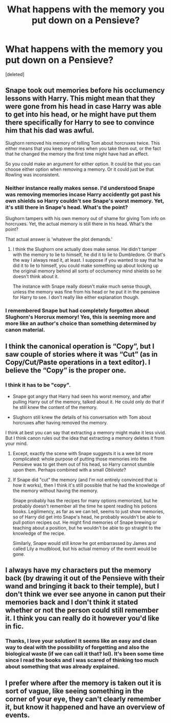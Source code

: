 #+TITLE: What happens with the memory you put down on a Pensieve?

* What happens with the memory you put down on a Pensieve?
:PROPERTIES:
:Score: 1
:DateUnix: 1604077206.0
:DateShort: 2020-Oct-30
:FlairText: Discussion
:END:
[deleted]


** Snape took out memories before his occlumency lessons with Harry. This might mean that they were gone from his head in case Harry was able to get into his head, or he might have put them there specifically for Harry to see to convince him that his dad was awful.

Slughorn removed his memory of telling Tom about horcruxes twice. This either means that you keep memories when you take them out, or the fact that he changed the memory the first time might have had an effect.

So you could make an argument for either option. It could be that you can choose either option when removing a memory. Or it could just be that Rowling was inconsistent.
:PROPERTIES:
:Author: TheLetterJ0
:Score: 3
:DateUnix: 1604085809.0
:DateShort: 2020-Oct-30
:END:

*** Neither instance really makes sense. I'd understood Snape was removing memories incase Harry accidently got past his own shields so Harry couldn't see Snape's worst memory. Yet, it's still there in Snape's head. What's the point?

Slughorn tampers with his own memory out of shame for giving Tom info on horcruxes. Yet, the actual memory is still there in his head. What's the point?

That actual answer is 'whatever the plot demands.'
:PROPERTIES:
:Author: streakermaximus
:Score: 3
:DateUnix: 1604137281.0
:DateShort: 2020-Oct-31
:END:

**** I think the Slughorn one actually does make sense. He didn't tamper with the memory to lie to himself, he did it to lie to Dumbledore. Or that's the way I always read it, at least. I suppose if you wanted to say that he did it to lie to himself, you could make something up about locking up the original memory behind all sorts of occlumency mind shields so he doesn't think about it.

The instance with Snape really doesn't make much sense though, unless the memory was fine from his head or he put it in the pensieve for Harry to see. I don't really like either explanation though.
:PROPERTIES:
:Author: TheLetterJ0
:Score: 1
:DateUnix: 1604160893.0
:DateShort: 2020-Oct-31
:END:


*** I remembered Snape but had completely forgotten about Slughorn's Horcrux memory! Yes, this is seeming more and more like an author's choice than something determined by canon material.
:PROPERTIES:
:Author: mumathenightmare
:Score: 2
:DateUnix: 1604087206.0
:DateShort: 2020-Oct-30
:END:


** I think the canonical operation is “Copy”, but I saw couple of stories where it was “Cut” (as in Copy/Cut/Paste operations in a text editor). I believe the “Copy” is the proper one.
:PROPERTIES:
:Author: ceplma
:Score: 3
:DateUnix: 1604088558.0
:DateShort: 2020-Oct-30
:END:

*** I think it has to be "copy".

- Snape got angry that Harry had seen his worst memory, and after pulling Harry out of the memory, talked about it. He could only do that if he still knew the content of the memory.

- Slughorn still knew the details of his conversation with Tom about horcruxes after having removed the memory.

I think at best you can say that extracting a memory might make it less vivid. But I think canon rules out the idea that extracting a memory deletes it from your mind.
:PROPERTIES:
:Author: Taure
:Score: 2
:DateUnix: 1604135704.0
:DateShort: 2020-Oct-31
:END:

**** Except, exactly the scene with Snape suggests it is a wee bit more complicated: whole purpose of putting those memories into the Pensieve was to get them out of his head, so Harry cannot stumble upon them. Perhaps combined with a small /Obliviate/?
:PROPERTIES:
:Author: ceplma
:Score: 2
:DateUnix: 1604139106.0
:DateShort: 2020-Oct-31
:END:


**** If Snape did "cut" the memory (and I'm not entirely convinced that is how it works), then I think it's still possible that he had the knowledge of the memory without having the memory.

Snape probably has the recipes for many options memorized, but he probably doesn't remember all the time he spent reading his potions books. Legilimency, as far as we can tell, seems to just show memories, so of Harry did get into Snape's head, he probably wouldn't be able to pull potion recipes out. He might find memories of Snape brewing or teaching about a position, but he wouldn't be able to go straight to the knowledge of the recipe.

Similarly, Snape would still /know/ he got embarrassed by James and called Lily a mudblood, but his actual memory of the event would be gone.
:PROPERTIES:
:Author: TheLetterJ0
:Score: 1
:DateUnix: 1604161822.0
:DateShort: 2020-Oct-31
:END:


** I always have my characters put the memory back (by drawing it out of the Pensieve with their wand and bringing it back to their temple), but I don't think we ever see anyone in canon put their memories back and I don't think it stated whether or not the person could still remember it. I think you can really do it however you'd like in fic.
:PROPERTIES:
:Author: Welfycat
:Score: 2
:DateUnix: 1604078446.0
:DateShort: 2020-Oct-30
:END:

*** Thanks, I love your solution! It seems like an easy and clean way to deal with the possibility of forgetting and also the biological waste (if we can call it that? lol). It's been some time since I read the books and I was scared of thinking too much about something that was already explained.
:PROPERTIES:
:Author: mumathenightmare
:Score: 2
:DateUnix: 1604085713.0
:DateShort: 2020-Oct-30
:END:


** I prefer where after the memory is taken out it is sort of vague, like seeing something in the corner of your eye, they can't clearly remember it, but know it happened and have an overview of events.
:PROPERTIES:
:Author: Lys_456
:Score: 2
:DateUnix: 1604122148.0
:DateShort: 2020-Oct-31
:END:
